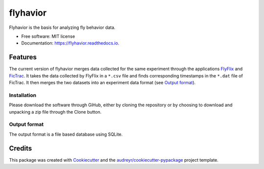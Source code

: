 =========
flyhavior
=========


.. image:: https://img.shields.io/pypi/v/flyhavior.svg
        :target: https://pypi.python.org/pypi/flyhavior

.. image:: https://img.shields.io/travis/floesche/flyhavior.svg
        :target: https://travis-ci.com/floesche/flyhavior

.. image:: https://readthedocs.org/projects/flyhavior/badge/?version=latest
        :target: https://flyhavior.readthedocs.io/en/latest/?badge=latest
        :alt: Documentation Status

Flyhavior is the basis for analyzing fly behavior data.


* Free software: MIT license
* Documentation: https://flyhavior.readthedocs.io.


Features
========

The current version of flyhavior merges data collected for the same experiment through the applications FlyFlix_ and FicTrac_. It takes the data collected by FlyFlix in a ``*.csv`` file and finds corresponding timestamps in the ``*.dat`` file of FicTrac. It then merges the two datasets into an experiment data format (see `Output format`_).

Installation
------------

Please download the software through GiHub, either by cloning the repository or by choosing to download and unpacking a zip file through the Clone button.

_`Output format`
-------------

The output format is a file based database using SQLite.


Credits
=======

This package was created with Cookiecutter_ and the `audreyr/cookiecutter-pypackage`_ project template.

.. _Cookiecutter: https://github.com/audreyr/cookiecutter
.. _`audreyr/cookiecutter-pypackage`: https://github.com/audreyr/cookiecutter-pypackage
.. _FlyFlix: https://github.com/floesche/FlyFlix
.. _FicTrac: https://github.com/floesche/fictrac